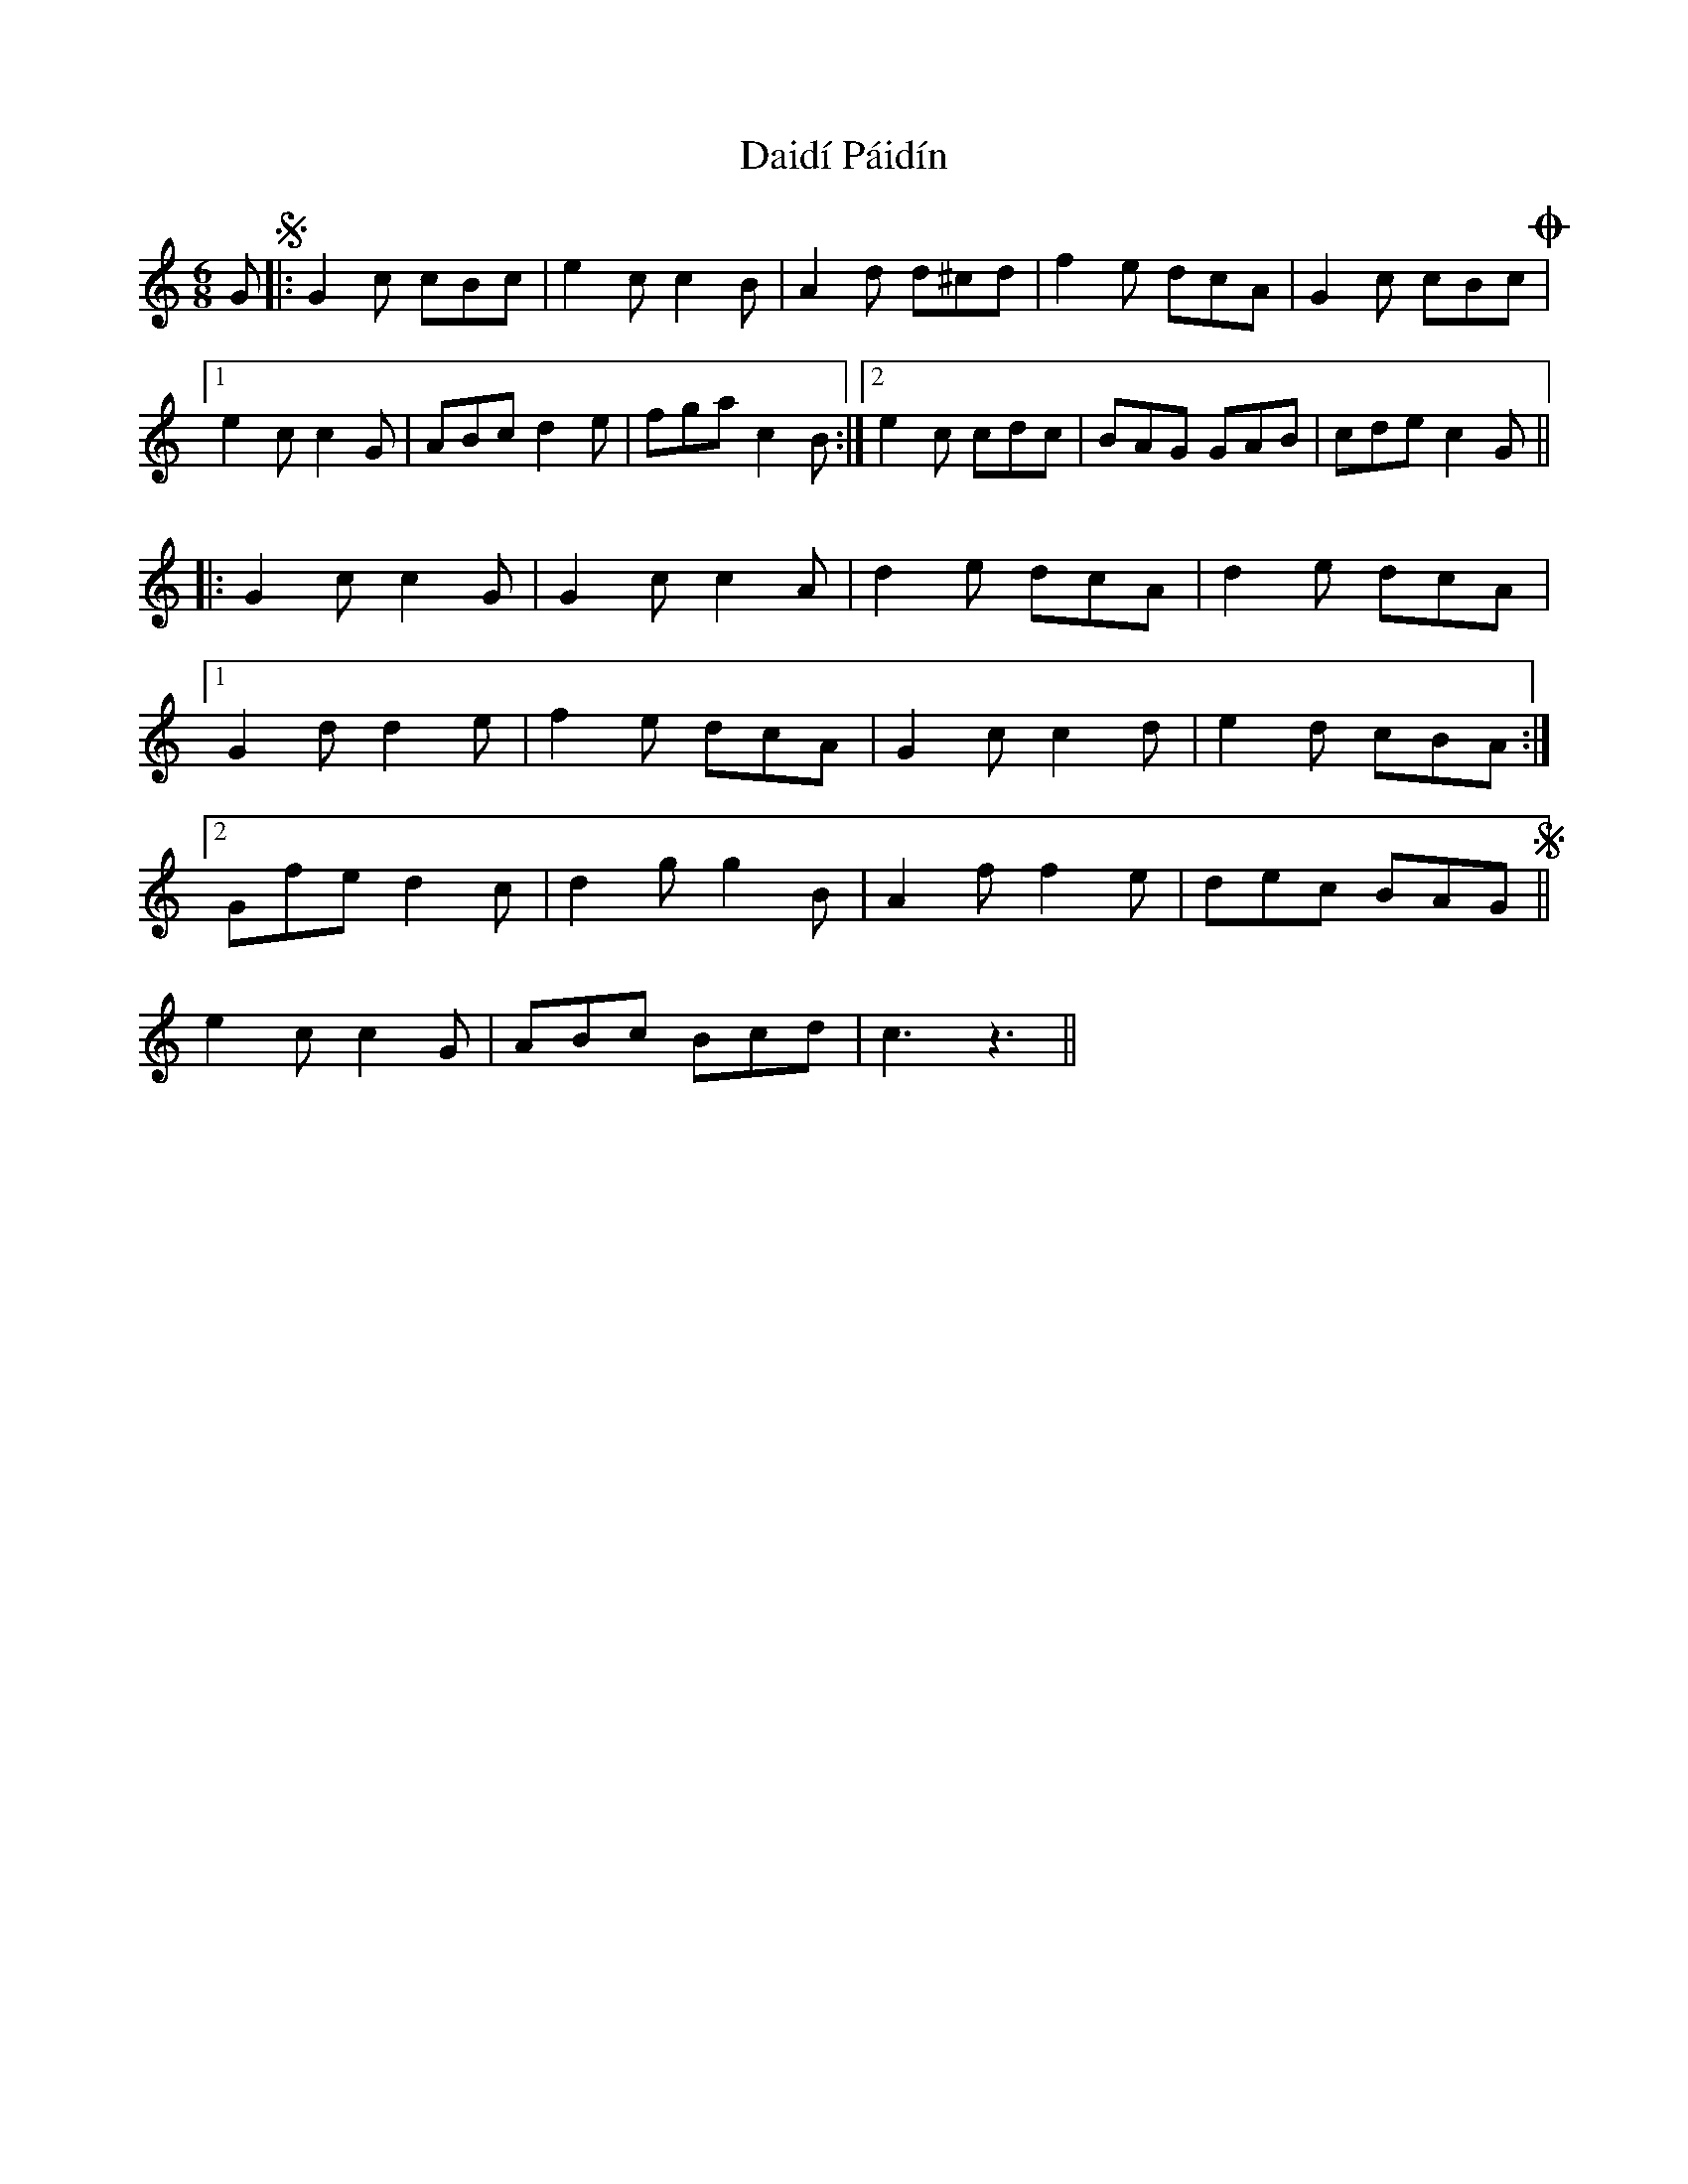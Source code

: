 X: 9132
T: Daidí Páidín
R: jig
M: 6/8
K: Cmajor
GS|:G2c cBc|e2c c2B|A2d d^cd|f2e dcA|G2c cBc!coda!|
[1e2c c2G|ABc d2e|fga c2B:|2 e2c cdc|BAG GAB|cdec2G||
|:G2cc2G|G2cc2A|d2e dcA|d2e dcA|
[1G2dd2e|f2e dcA|G2c c2d|e2d cBA:|
[2Gfe d2c|d2g g2B|A2f f2e|dec BAGS||
e2c c2G|ABc Bcd|c3z3||

